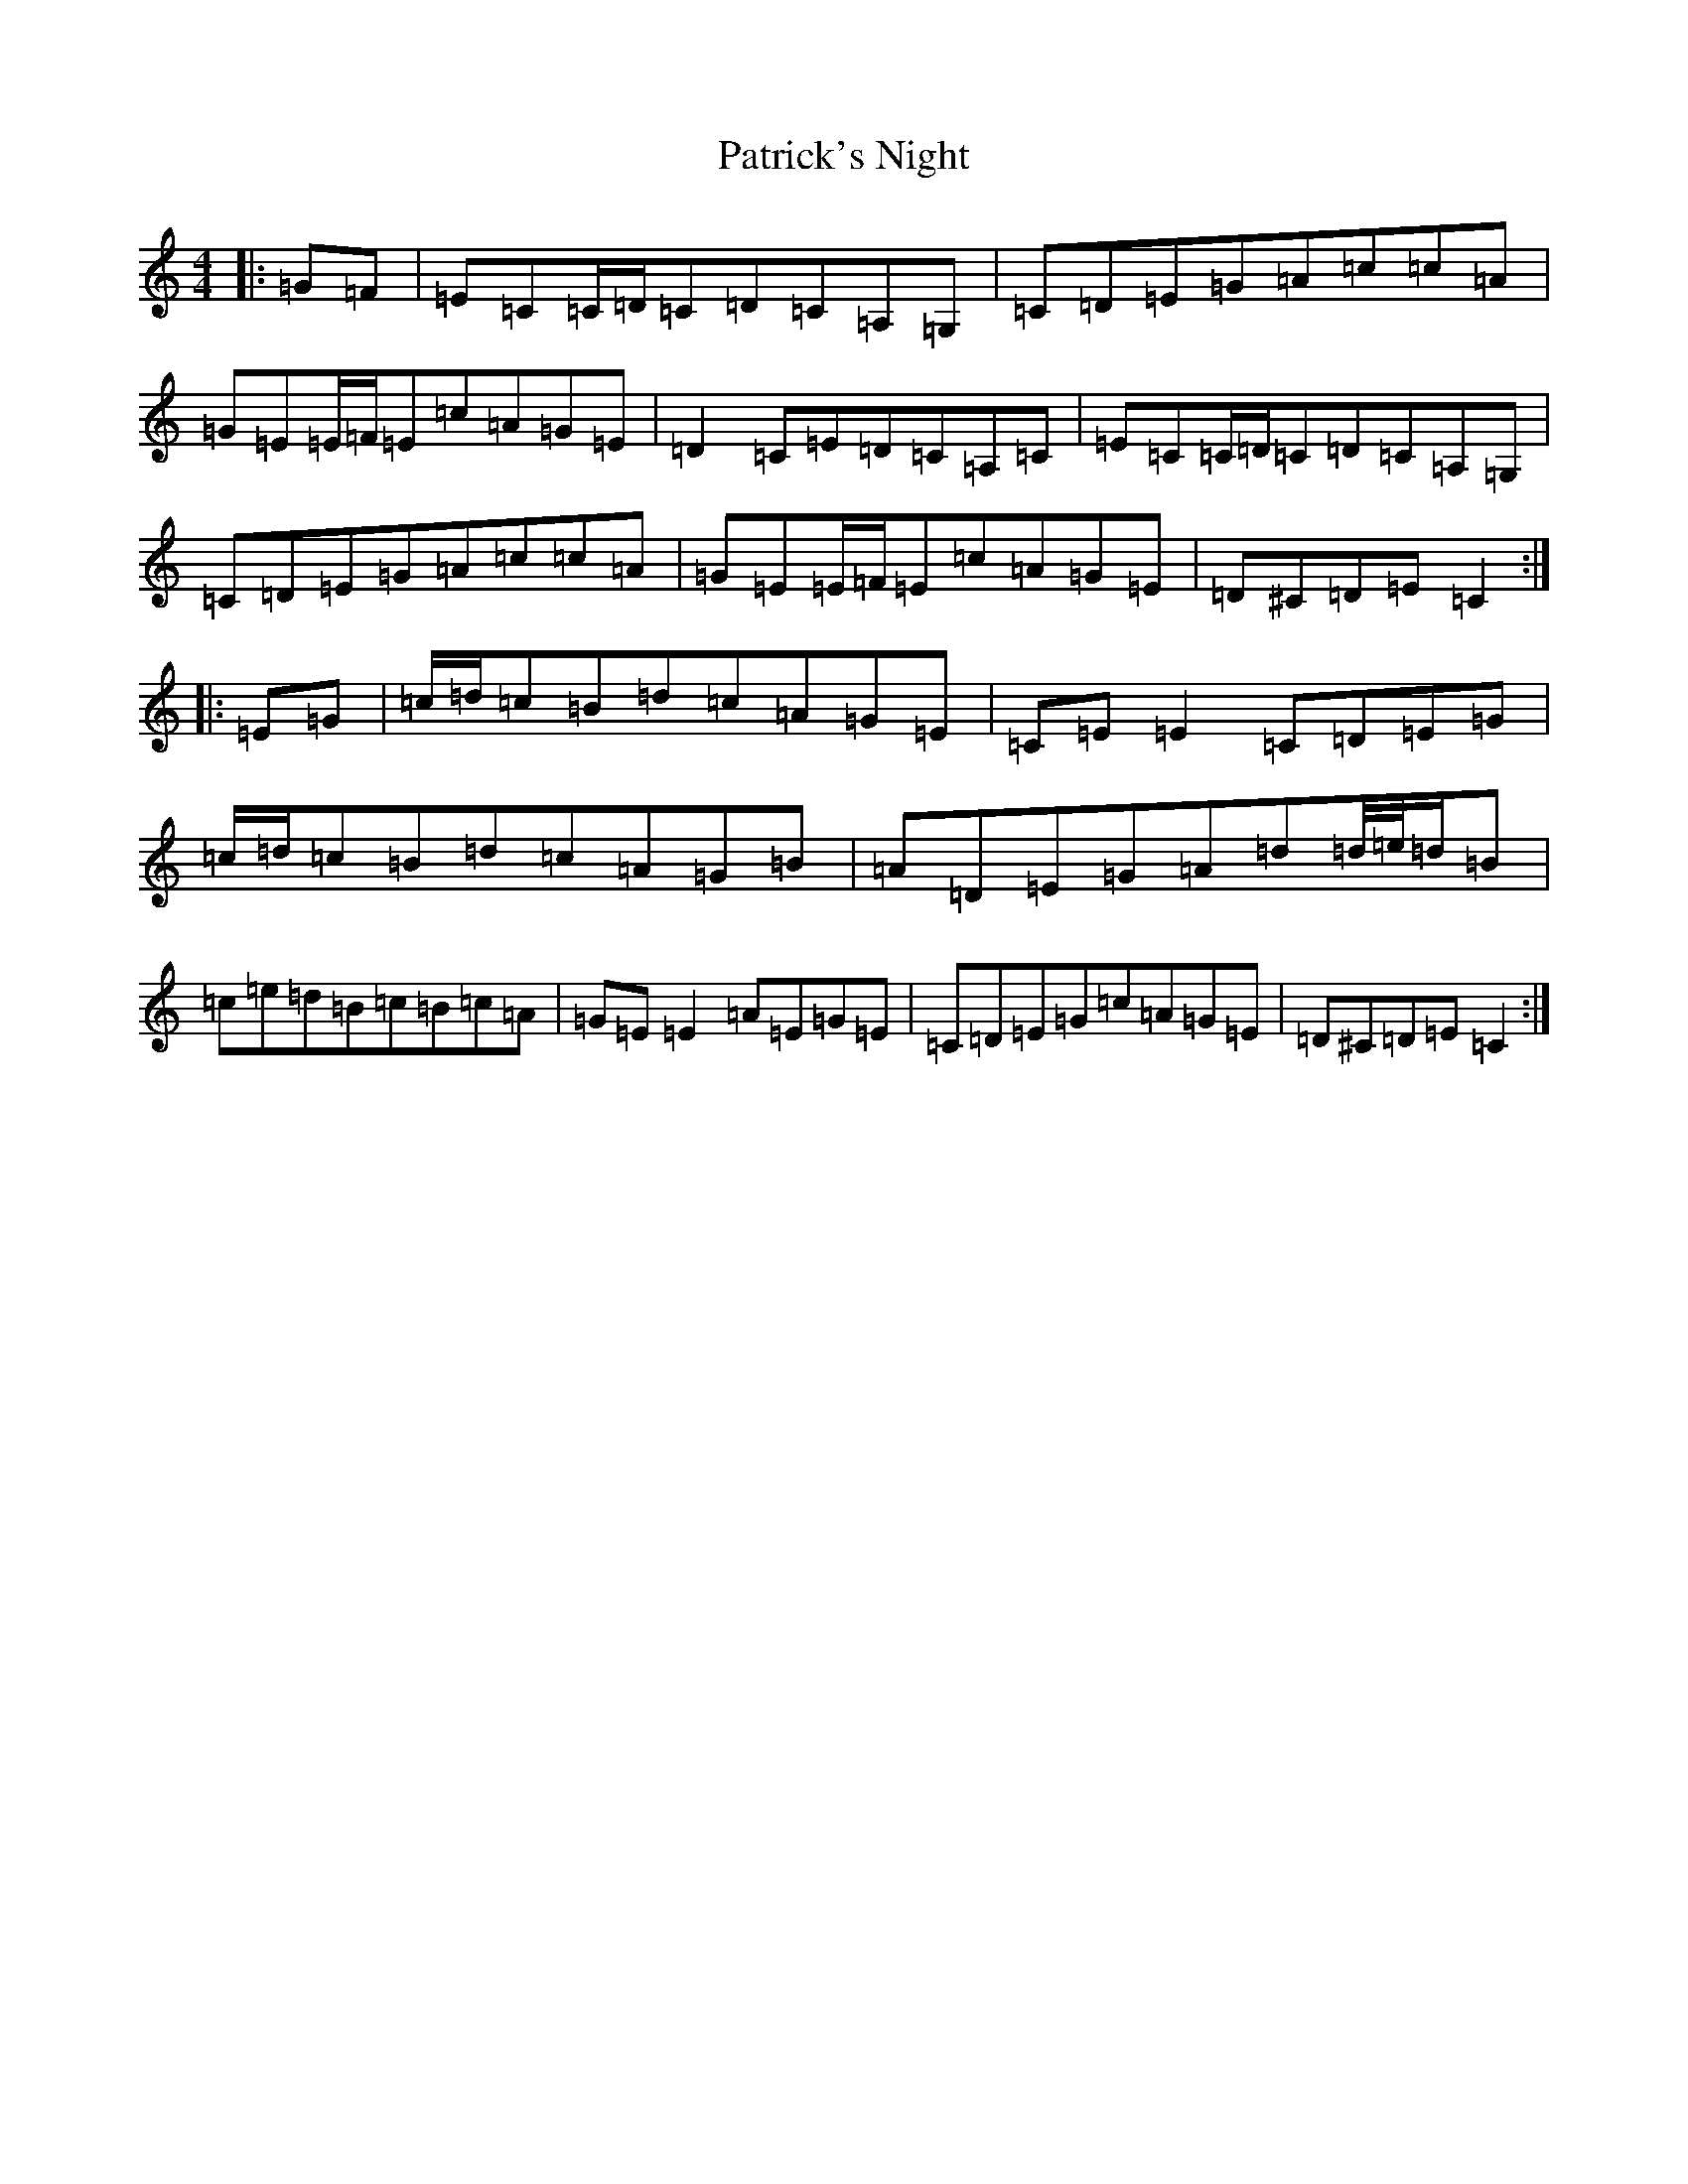 X: 16740
T: Patrick's Night
S: https://thesession.org/tunes/9016#setting9016
Z: D Major
R: reel
M:4/4
L:1/8
K: C Major
|:=G=F|=E=C=C/2=D/2=C=D=C=A,=G,|=C=D=E=G=A=c=c=A|=G=E=E/2=F/2=E=c=A=G=E|=D2=C=E=D=C=A,=C|=E=C=C/2=D/2=C=D=C=A,=G,|=C=D=E=G=A=c=c=A|=G=E=E/2=F/2=E=c=A=G=E|=D^C=D=E=C2:||:=E=G|=c/2=d/2=c=B=d=c=A=G=E|=C=E=E2=C=D=E=G|=c/2=d/2=c=B=d=c=A=G=B|=A=D=E=G=A=d=d/4=e/4=d/2=B|=c=e=d=B=c=B=c=A|=G=E=E2=A=E=G=E|=C=D=E=G=c=A=G=E|=D^C=D=E=C2:|